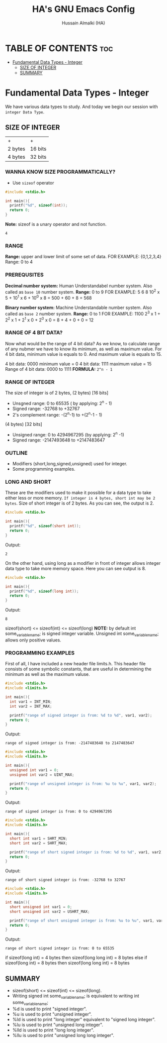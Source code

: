 #+TITLE: HA's GNU Emacs Config
#+AUTHOR: Hussain Almalki (HA)
#+DESCRIPTION: Data Types
#+STARTUP: showeverything
#+OPTIONS: toc:2

* TABLE OF CONTENTS :toc:
- [[#fundamental-data-types---integer][Fundamental Data Types - Integer]]
  - [[#size-of-integer][SIZE OF INTEGER]]
  - [[#summary][SUMMARY]]

* Fundamental Data Types - Integer
We have various data types to study. And today we begin our session with ~integer Data Type~.
** SIZE OF INTEGER
| +       | +       |
| 2 bytes | 16 bits |
| 4 bytes | 32 bits |

*** WANNA KNOW SIZE PROGRAMMATICALLY?
- Use ~sizeof~ operator
#+begin_src c
#include <stdio.h>

int main(){
  printf("%d", sizeof(int));
  return 0;
}
#+end_src
*Note:* sizeof is a unary operator and not function.
#+begin_src output
4
#+end_src

*** RANGE
*Range:* upper and lower limit of some set of data.
FOR EXAMPLE: {0,1,2,3,4}
Range: 0 to 4

*** PREREQUSITES
*Decimal number system:* Human Understandabel number system.
Also called as ~base 10~ number system.
*Range:* 0 to 9
FOR EXAMPLE: 5 6 8
10^2 x 5 + 10^1 x 6 + 10^0 x 8 = 500 + 60 + 8 = 568

*Binary number system:* Machine Understandable number system.
Also called as ~base 2~ number system.
*Range:* 0 to 1
FOR EXAMPLE: 1100
2^3 x 1 + 2^2 x 1 + 2^1 x 0 + 2^0 x 0 = 8 + 4 + 0 + 0 = 12

*** RANGE OF 4 BIT DATA?
Now what would be the range of 4 bit data? As we know, to calculate range of any nubmer we have to know its minimum, as well as maximum value. For 4 bit data, minimum value is equals to 0. And maximum value is equals to 15.

4 bit data: 0000 minimum value = 0
4 bit data: 1111 maximum value = 15
Range of 4 bit data: 0000 to 1111
*FORMULA:* ~2^n - 1~

*** RANGE OF INTEGER
The size of integer is of 2 bytes,
(2 bytes) [16 bits]
- Unsgned range: 0 to 65535 ( by applying: 2^n - 1)
- Signed range: -32768 to +32767
- 2's complement range: -(2^n-1) to +(2^n-1 - 1)
(4 bytes) [32 bits]
- Unsigned range: 0 to 4294967295 (by applying: 2^n -1)
- Signed range: -2147493648 to +2147483647

*** OUTLINE
- Modifiers (short,long,signed,unsigned) used for integer.
- Some programming examples.

*** LONG AND SHORT
These are the modifiers used to make it possible for a data type to take either less or more memory. ~If integer is 4 bytes, short int may be 2 bytes~.
Size of short integer is of 2 bytes. As you can see, the output is 2.
#+begin_src c
#include <stdio.h>

int main(){
  printf("%d", sizeof(short int));
  return 0;
}
#+end_src
Output:
#+begin_src output
2
#+end_src
On the other hand, using long as a modifier in front of integer allows integer data type to take more memory space. Here you can see output is 8.
#+begin_src c
#include <stdio.h>

int main(){
  printf("%d", sizeof(long int));
  return 0;
}
#+end_src
Output:
#+begin_src 
8
#+end_src

sizeof(short) <= sizeof(int) <= sizeof(long)
*NOTE:* by default int some_variable_name; is signed integer variable.
Unsigned int some_variable_name; allows only positive values.

*** PROGRAMMING EXAMPLES
First of all, I have included a new header file limits.h. This header file consists of some symbolic constants, that are useful in determining the minimum as well as the maximum valuse.
#+begin_src c
#include <stdio.h>
#include <limits.h>

int main(){
  int var1 = INT_MIN;
  int var2 = INT_MAX;

  printf("range of signed integer is from: %d to %d", var1, var2);
  return 0;
}
#+end_src
Output:
#+begin_src output
range of signed integer is from: -2147483648 to 2147483647
#+end_src

#+begin_src c
#include <stdio.h>
#include <limits.h>

int main(){
  unsigned int var1 = 0;
  unsigned int var2 = UINT_MAX;

  printf("range of unsigned integer is from: %u to %u", var1, var2);
  return 0;
}
#+end_src
Output:
#+begin_src output
range of signed integer is from: 0 to 4294967295
#+end_src

#+begin_src c
#include <stdio.h>
#include <limits.h>

int main(){
  short int var1 = SHRT_MIN;
  short int var2 = SHRT_MAX;

  printf("range of short signed integer is from: %d to %d", var1, var2);
  return 0;
}
#+end_src
Output:
#+begin_src output
range of short signed integer is from: -32768 to 32767
#+end_src

#+begin_src c
#include <stdio.h>
#include <limits.h>

int main(){
  short unsigned int var1 = 0;
  short unsigned int var2 = USHRT_MAX;

  printf("range of short unsigned integer is from: %u to %u", var1, var2);
  return 0;
}
#+end_src
Output:
#+begin_src output
range of short signed integer is from: 0 to 65535
#+end_src

if sizeof(long int) = 4 bytes
then sizeof(long long int) = 8 bytes
else
if sizeof(long int) = 8 bytes
then sizeof(long long int) = 8 bytes

** SUMMARY
- sizeof(short) <= sizeof(int) <= sizeof(long).
- Writing signed int some_variable_name; is equivalent to writing int some_variable_name;
- %d is used to print "signed integer".
- %u is used to print "unsigned integer".
- %ld is used to print "long integer" equivalent to "signed long integer".
- %lu is used to print "unsigned long integer".
- %lld is used to print "long long integer".
- %llu is used to print "unsigned long long integer".
